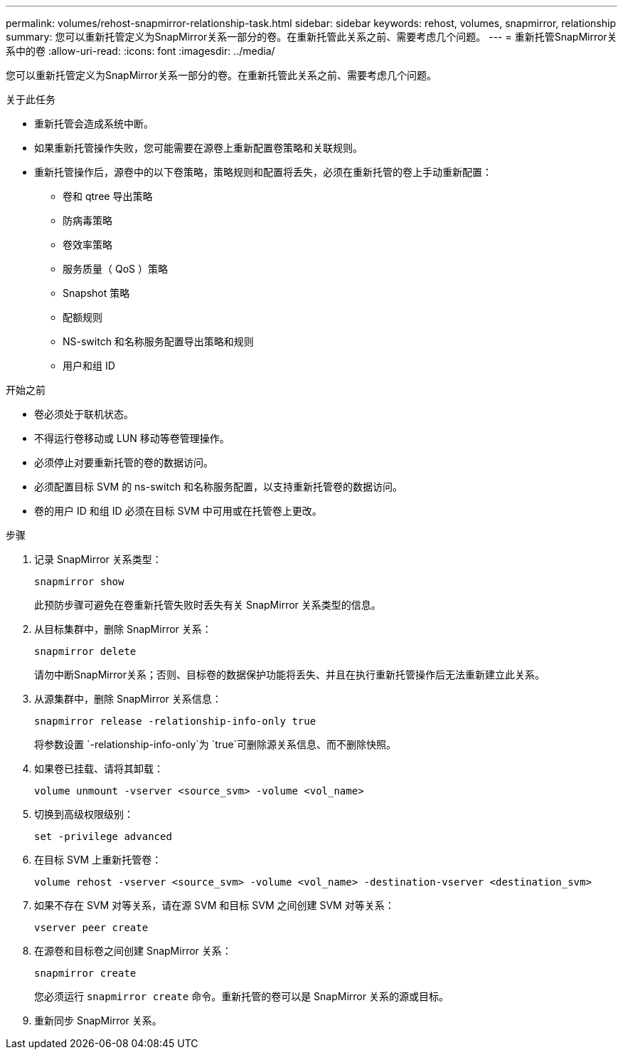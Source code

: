 ---
permalink: volumes/rehost-snapmirror-relationship-task.html 
sidebar: sidebar 
keywords: rehost, volumes, snapmirror, relationship 
summary: 您可以重新托管定义为SnapMirror关系一部分的卷。在重新托管此关系之前、需要考虑几个问题。 
---
= 重新托管SnapMirror关系中的卷
:allow-uri-read: 
:icons: font
:imagesdir: ../media/


[role="lead"]
您可以重新托管定义为SnapMirror关系一部分的卷。在重新托管此关系之前、需要考虑几个问题。

.关于此任务
* 重新托管会造成系统中断。
* 如果重新托管操作失败，您可能需要在源卷上重新配置卷策略和关联规则。
* 重新托管操作后，源卷中的以下卷策略，策略规则和配置将丢失，必须在重新托管的卷上手动重新配置：
+
** 卷和 qtree 导出策略
** 防病毒策略
** 卷效率策略
** 服务质量（ QoS ）策略
** Snapshot 策略
** 配额规则
** NS-switch 和名称服务配置导出策略和规则
** 用户和组 ID




.开始之前
* 卷必须处于联机状态。
* 不得运行卷移动或 LUN 移动等卷管理操作。
* 必须停止对要重新托管的卷的数据访问。
* 必须配置目标 SVM 的 ns-switch 和名称服务配置，以支持重新托管卷的数据访问。
* 卷的用户 ID 和组 ID 必须在目标 SVM 中可用或在托管卷上更改。


.步骤
. 记录 SnapMirror 关系类型：
+
`snapmirror show`

+
此预防步骤可避免在卷重新托管失败时丢失有关 SnapMirror 关系类型的信息。

. 从目标集群中，删除 SnapMirror 关系：
+
`snapmirror delete`

+
请勿中断SnapMirror关系；否则、目标卷的数据保护功能将丢失、并且在执行重新托管操作后无法重新建立此关系。

. 从源集群中，删除 SnapMirror 关系信息：
+
`snapmirror release -relationship-info-only true`

+
将参数设置 `-relationship-info-only`为 `true`可删除源关系信息、而不删除快照。

. 如果卷已挂载、请将其卸载：
+
`volume unmount -vserver <source_svm> -volume <vol_name>`

. 切换到高级权限级别：
+
`set -privilege advanced`

. 在目标 SVM 上重新托管卷：
+
`volume rehost -vserver <source_svm> -volume <vol_name> -destination-vserver <destination_svm>`

. 如果不存在 SVM 对等关系，请在源 SVM 和目标 SVM 之间创建 SVM 对等关系：
+
`vserver peer create`

. 在源卷和目标卷之间创建 SnapMirror 关系：
+
`snapmirror create`

+
您必须运行 `snapmirror create` 命令。重新托管的卷可以是 SnapMirror 关系的源或目标。

. 重新同步 SnapMirror 关系。

